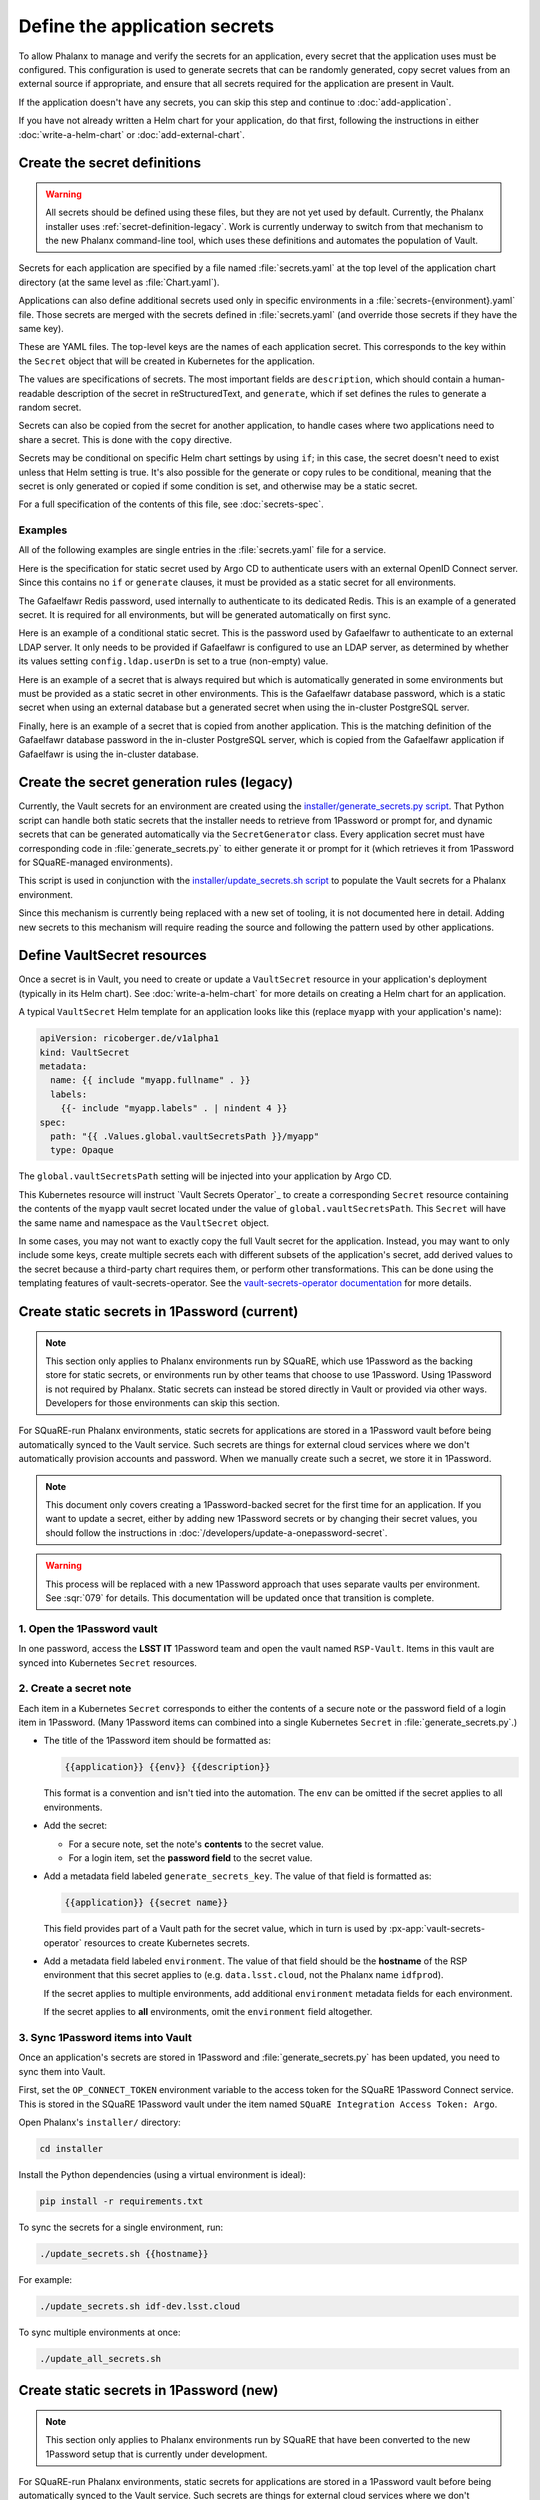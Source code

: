 ##############################
Define the application secrets
##############################

To allow Phalanx to manage and verify the secrets for an application, every secret that the application uses must be configured.
This configuration is used to generate secrets that can be randomly generated, copy secret values from an external source if appropriate, and ensure that all secrets required for the application are present in Vault.

If the application doesn't have any secrets, you can skip this step and continue to :doc:`add-application`.

If you have not already written a Helm chart for your application, do that first, following the instructions in either :doc:`write-a-helm-chart` or :doc:`add-external-chart`.

Create the secret definitions
=============================

.. warning::

   All secrets should be defined using these files, but they are not yet used by default.
   Currently, the Phalanx installer uses :ref:`secret-definition-legacy`.
   Work is currently underway to switch from that mechanism to the new Phalanx command-line tool, which uses these definitions and automates the population of Vault.

Secrets for each application are specified by a file named :file:`secrets.yaml` at the top level of the application chart directory (at the same level as :file:`Chart.yaml`).

Applications can also define additional secrets used only in specific environments in a :file:`secrets-{environment}.yaml` file.
Those secrets are merged with the secrets defined in :file:`secrets.yaml` (and override those secrets if they have the same key).

These are YAML files.
The top-level keys are the names of each application secret.
This corresponds to the key within the ``Secret`` object that will be created in Kubernetes for the application.

The values are specifications of secrets.
The most important fields are ``description``, which should contain a human-readable description of the secret in reStructuredText, and ``generate``, which if set defines the rules to generate a random secret.

Secrets can also be copied from the secret for another application, to handle cases where two applications need to share a secret.
This is done with the ``copy`` directive.

Secrets may be conditional on specific Helm chart settings by using ``if``; in this case, the secret doesn't need to exist unless that Helm setting is true.
It's also possible for the generate or copy rules to be conditional, meaning that the secret is only generated or copied if some condition is set, and otherwise may be a static secret.

For a full specification of the contents of this file, see :doc:`secrets-spec`.

Examples
--------

All of the following examples are single entries in the :file:`secrets.yaml` file for a service.

Here is the specification for static secret used by Argo CD to authenticate users with an external OpenID Connect server.
Since this contains no ``if`` or ``generate`` clauses, it must be provided as a static secret for all environments.

.. code-block:: yaml
   :caption: applications/argocd/secrets.yaml

   "dex.clientSecret":
     description: >-
       OAuth 2 or OpenID Connect client secret, used to authenticate to
       GitHub or Google as part of the authentication flow. This secret
       can be changed at any time.

The Gafaelfawr Redis password, used internally to authenticate to its dedicated Redis.
This is an example of a generated secret.
It is required for all environments, but will be generated automatically on first sync.

.. code-block:: yaml
   :caption: applications/gafaelfawr/secrets.yaml

   redis-password:
     description: >-
       Password used to authenticate Gafaelfawr to its internal Redis server,
       deployed as part of the same Argo CD application. This secret can be
       changed at any time, but both the Redis server and all Gafaelfawr
       deployments will then have to be restarted to pick up the new value.
     generate:
       type: password

Here is an example of a conditional static secret.
This is the password used by Gafaelfawr to authenticate to an external LDAP server.
It only needs to be provided if Gafaelfawr is configured to use an LDAP server, as determined by whether its values setting ``config.ldap.userDn`` is set to a true (non-empty) value.

.. code-block:: yaml
   :caption: applications/gafaelfawr/secrets.yaml

   ldap-password:
     description: >-
       Password to authenticate to the LDAP server via simple binds to
       retrieve user and group information. This password can be changed
       at any time.
     if: config.ldap.userDn

Here is an example of a secret that is always required but which is automatically generated in some environments but must be provided as a static secret in other environments.
This is the Gafaelfawr database password, which is a static secret when using an external database but a generated secret when using the in-cluster PostgreSQL server.

.. code-block:: yaml
   :caption: applications/gafaelfawr/secrets.yaml

   database-password:
     description: >-
       Password used to authenticate to the PostgreSQL database used to store
       Gafaelfawr data. This password may be changed at any time.
     generate:
       if: config.internalDatabase
       type: password

Finally, here is an example of a secret that is copied from another application.
This is the matching definition of the Gafaelfawr database password in the in-cluster PostgreSQL server, which is copied from the Gafaelfawr application if Gafaelfawr is using the in-cluster database.

.. code-block:: yaml
   :caption: applications/postgres/secrets.yaml

   gafaelfawr_password:
     description: "Password for the Gafaelfawr database."
     if: gafaelfawr_db
     copy:
       application: gafaelfawr
       key: database-password

.. _secret-definition-legacy:

Create the secret generation rules (legacy)
===========================================

Currently, the Vault secrets for an environment are created using the `installer/generate_secrets.py script <https://github.com/lsst-sqre/phalanx/blob/main/installer/generate_secrets.py>`__.
That Python script can handle both static secrets that the installer needs to retrieve from 1Password or prompt for, and dynamic secrets that can be generated automatically via the ``SecretGenerator`` class.
Every application secret must have corresponding code in :file:`generate_secrets.py` to either generate it or prompt for it (which retrieves it from 1Password for SQuaRE-managed environments).

This script is used in conjunction with the `installer/update_secrets.sh script <https://github.com/lsst-sqre/phalanx/blob/main/installer/update_secrets.sh>`__ to populate the Vault secrets for a Phalanx environment.

Since this mechanism is currently being replaced with a new set of tooling, it is not documented here in detail.
Adding new secrets to this mechanism will require reading the source and following the pattern used by other applications.

Define VaultSecret resources
============================

Once a secret is in Vault, you need to create or update a ``VaultSecret`` resource in your application's deployment (typically in its Helm chart).
See :doc:`write-a-helm-chart` for more details on creating a Helm chart for an application.

A typical ``VaultSecret`` Helm template for an application looks like this (replace ``myapp`` with your application's name):

.. code-block:: yaml

   apiVersion: ricoberger.de/v1alpha1
   kind: VaultSecret
   metadata:
     name: {{ include "myapp.fullname" . }}
     labels:
       {{- include "myapp.labels" . | nindent 4 }}
   spec:
     path: "{{ .Values.global.vaultSecretsPath }}/myapp"
     type: Opaque

The ``global.vaultSecretsPath`` setting will be injected into your application by Argo CD.

This Kubernetes resource will instruct `Vault Secrets Operator`_ to create a corresponding ``Secret`` resource containing the contents of the ``myapp`` vault secret located under the value of ``global.vaultSecretsPath``.
This ``Secret`` will have the same name and namespace as the ``VaultSecret`` object.

In some cases, you may not want to exactly copy the full Vault secret for the application.
Instead, you may want to only include some keys, create multiple secrets each with different subsets of the application's secret, add derived values to the secret because a third-party chart requires them, or perform other transformations.
This can be done using the templating features of vault-secrets-operator.
See the `vault-secrets-operator documentation <https://github.com/ricoberger/vault-secrets-operator#using-templated-secrets>`__ for more details.

.. _dev-add-onepassword:

Create static secrets in 1Password (current)
============================================

.. note::

   This section only applies to Phalanx environments run by SQuaRE, which use 1Password as the backing store for static secrets, or environments run by other teams that choose to use 1Password.
   Using 1Password is not required by Phalanx.
   Static secrets can instead be stored directly in Vault or provided via other ways.
   Developers for those environments can skip this section.

For SQuaRE-run Phalanx environments, static secrets for applications are stored in a 1Password vault before being automatically synced to the Vault service.
Such secrets are things for external cloud services where we don't automatically provision accounts and password.
When we manually create such a secret, we store it in 1Password.

.. note::

   This document only covers creating a 1Password-backed secret for the first time for an application.
   If you want to update a secret, either by adding new 1Password secrets or by changing their secret values, you should follow the instructions in :doc:`/developers/update-a-onepassword-secret`.

.. warning::

   This process will be replaced with a new 1Password approach that uses separate vaults per environment.
   See :sqr:`079` for details.
   This documentation will be updated once that transition is complete.

1. Open the 1Password vault
---------------------------

In one password, access the **LSST IT** 1Password team and open the vault named ``RSP-Vault``.
Items in this vault are synced into Kubernetes ``Secret`` resources.

2. Create a secret note
-----------------------

Each item in a Kubernetes ``Secret`` corresponds to either the contents of a secure note or the password field of a login item in 1Password.
(Many 1Password items can combined into a single Kubernetes ``Secret`` in :file:`generate_secrets.py`.)

- The title of the 1Password item should be formatted as:

  .. code-block:: text

     {{application}} {{env}} {{description}}

  This format is a convention and isn't tied into the automation.
  The ``env`` can be omitted if the secret applies to all environments.

- Add the secret:

  - For a secure note, set the note's **contents** to the secret value.
  - For a login item, set the **password field** to the secret value.

- Add a metadata field labeled ``generate_secrets_key``. The value of that field is formatted as:

  .. code-block:: text

     {{application}} {{secret name}}

  This field provides part of a Vault path for the secret value, which in turn is used by :px-app:`vault-secrets-operator` resources to create Kubernetes secrets.

- Add a metadata field labeled ``environment``. The value of that field should be the **hostname** of the RSP environment that this secret applies to (e.g. ``data.lsst.cloud``, not the Phalanx name ``idfprod``).

  If the secret applies to multiple environments, add additional ``environment`` metadata fields for each environment.

  If the secret applies to **all** environments, omit the ``environment`` field altogether.

3. Sync 1Password items into Vault
----------------------------------

Once an application's secrets are stored in 1Password and :file:`generate_secrets.py` has been updated, you need to sync them into Vault.

First, set the ``OP_CONNECT_TOKEN`` environment variable to the access token for the SQuaRE 1Password Connect service.
This is stored in the SQuaRE 1Password vault under the item named ``SQuaRE Integration Access Token: Argo``.

Open Phalanx's ``installer/`` directory:

.. code-block:: sh

   cd installer

Install the Python dependencies (using a virtual environment is ideal):

.. code-block:: sh

   pip install -r requirements.txt

To sync the secrets for a single environment, run:

.. code-block:: sh

   ./update_secrets.sh {{hostname}}

For example:

.. code-block:: sh

   ./update_secrets.sh idf-dev.lsst.cloud

To sync multiple environments at once:

.. code-block:: sh

   ./update_all_secrets.sh

Create static secrets in 1Password (new)
========================================

.. note::

   This section only applies to Phalanx environments run by SQuaRE that have been converted to the new 1Password setup that is currently under development.

For SQuaRE-run Phalanx environments, static secrets for applications are stored in a 1Password vault before being automatically synced to the Vault service.
Such secrets are things for external cloud services where we don't automatically provision accounts and password.
When we manually create such a secret, we store it in 1Password.

This step may have to be done for you by a Phalanx environment administrator depending on how permissions in Vault and any underlying secrets store are handled for your environment.

.. note::

   This document only covers creating a 1Password-backed secret for the first time for an application.
   If you want to update a secret, either by adding new 1Password secrets or by changing their secret values, you should follow the instructions in :doc:`/developers/update-a-onepassword-secret`.

.. warning::

   This is the new process for storing secrets in 1Password that is currently under development.
   Most environments should continue to use the instrutions in :ref:`dev-add-onepassword`.

1. Open the 1Password vault
---------------------------

In one password, access the **LSST IT** 1Password team and open the vault for the environment to which you're adding a secret.
If your application will be deployed in multiple environments, you will need to repeat this process for each environment.

The name of the 1Password vault for a given environment is configured in the ``onepassword.vaultTitle`` key in the :file:`values-{environment}.yaml` file in :file:`environments` for that environment.

2. Create the new item
----------------------

Each application should have one entry in the 1Password vault.
Each field in that entry is one Phalanx secret for that application.
The value of the field is the value of the secret.

For a new application, create a new 1Password item of type :guilabel:`Server`.
Delete all of the pre-defined fields.

Then, create a field for each static secret for that application, and set the value to the value of that secret in that environemnt.
The field names should match the secret keys for the application.
Change the field type to password so that the value isn't displayed any time someone opens the 1Password entry.

Do not use sections.
Phalanx requires all of the secret entries be top-level fields outside of any section.

3. Sync 1Password items into Vault
----------------------------------

To sync the new 1Password items into Vault, follow the instructions in :doc:`/admin/sync-secrets`.
This must be done using a Phalanx configuration that includes your new application and the secret configuration for it that you created above.

Next steps
==========

- Add the Argo CD application to appropriate environments: :doc:`add-application`

